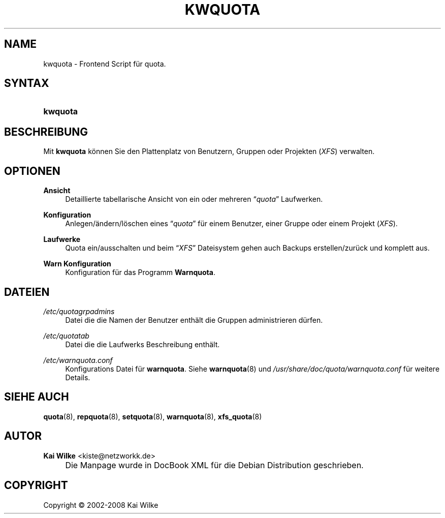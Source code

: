 .\"     Title: KWQUOTA
.\"    Author: Kai Wilke <kiste@netzworkk.de>
.\" Generator: DocBook XSL Stylesheets v1.73.2 <http://docbook.sf.net/>
.\"      Date: 07/29/2008
.\"    Manual: Benutzerhandbuch f\(:ur kwquota
.\"    Source: Version 0.0.4
.\"
.TH "KWQUOTA" "8" "07/29/2008" "Version 0.0.4" "Benutzerhandbuch f\(:ur kwquota"
.\" disable hyphenation
.nh
.\" disable justification (adjust text to left margin only)
.ad l
.SH "NAME"
kwquota \- Frontend Script f\(:ur quota.
.SH "SYNTAX"
.HP 8
\fBkwquota\fR
.SH "BESCHREIBUNG"
.PP
Mit
\fBkwquota\fR
k\(:onnen Sie den Plattenplatz von Benutzern, Gruppen oder Projekten (\fIXFS\fR) verwalten\&.
.SH "OPTIONEN"
.PP
\fBAnsicht\fR
.RS 4
Detaillierte tabellarische Ansicht von ein oder mehreren
\(lq\fIquota\fR\(rq
Laufwerken\&.
.RE
.PP
\fBKonfiguration\fR
.RS 4
Anlegen/\(:andern/l\(:oschen eines
\(lq\fIquota\fR\(rq
f\(:ur einem Benutzer, einer Gruppe oder einem Projekt (\fIXFS\fR)\&.
.RE
.PP
\fBLaufwerke\fR
.RS 4
Quota ein/ausschalten und beim
\(lq\fIXFS\fR\(rq
Dateisystem gehen auch Backups erstellen/zur\(:uck und komplett aus\&.
.RE
.PP
\fBWarn Konfiguration\fR
.RS 4
Konfiguration f\(:ur das Programm
\fBWarnquota\fR\&.
.RE
.SH "DATEIEN"
.PP
\fI/etc/quotagrpadmins\fR
.RS 4
Datei die die Namen der Benutzer enth\(:alt die Gruppen administrieren d\(:urfen\&.
.RE
.PP
\fI/etc/quotatab\fR
.RS 4
Datei die die Laufwerks Beschreibung enth\(:alt\&.
.RE
.PP
\fI/etc/warnquota\&.conf\fR
.RS 4
Konfigurations Datei f\(:ur
\fBwarnquota\fR\&. Siehe
\fBwarnquota\fR(8)
und
\fI/usr/share/doc/quota/warnquota\&.conf\fR
f\(:ur weitere Details\&.
.RE
.SH "SIEHE AUCH"
.PP
\fBquota\fR(8),
\fBrepquota\fR(8),
\fBsetquota\fR(8),
\fBwarnquota\fR(8),
\fBxfs_quota\fR(8)
.SH "AUTOR"
.PP
\fBKai Wilke\fR <\&kiste@netzworkk\&.de\&>
.sp -1n
.IP "" 4
Die Manpage wurde in DocBook XML f\(:ur die Debian Distribution geschrieben\&.
.SH "COPYRIGHT"
Copyright \(co 2002-2008 Kai Wilke
.br
